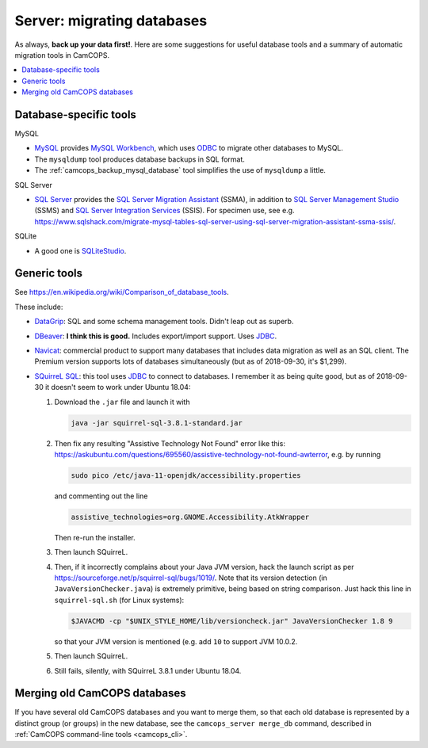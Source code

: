 ..  docs/source/administrator/server_migrating_databases.rst

..  Copyright (C) 2012-2019 Rudolf Cardinal (rudolf@pobox.com).
    .
    This file is part of CamCOPS.
    .
    CamCOPS is free software: you can redistribute it and/or modify
    it under the terms of the GNU General Public License as published by
    the Free Software Foundation, either version 3 of the License, or
    (at your option) any later version.
    .
    CamCOPS is distributed in the hope that it will be useful,
    but WITHOUT ANY WARRANTY; without even the implied warranty of
    MERCHANTABILITY or FITNESS FOR A PARTICULAR PURPOSE. See the
    GNU General Public License for more details.
    .
    You should have received a copy of the GNU General Public License
    along with CamCOPS. If not, see <http://www.gnu.org/licenses/>.

.. _DataGrip: https://www.jetbrains.com/datagrip/
.. _DBeaver: https://dbeaver.io/
.. _JDBC: https://en.wikipedia.org/wiki/Java_Database_Connectivity
.. _MySQL: https://www.mysql.com/
.. _MySQL Workbench: https://www.mysql.com/products/workbench/
.. _Navicat: https://www.navicat.com/
.. _ODBC: https://en.wikipedia.org/wiki/Open_Database_Connectivity
.. _PostgreSQL: https://www.postgresql.org/
.. _SQLite: https://www.sqlite.org/
.. _SQLiteStudio: https://sqlitestudio.pl/
.. _SQL Server: https://www.microsoft.com/sql-server/
.. _SQL Server Integration Services: https://docs.microsoft.com/en-us/sql/integration-services/sql-server-integration-services
.. _SQL Server Management Studio: https://docs.microsoft.com/en-us/sql/ssms/download-sql-server-management-studio-ssms
.. _SQL Server Migration Assistant: https://docs.microsoft.com/en-us/sql/ssma/sql-server-migration-assistant
.. _SQuirreL SQL: http://squirrel-sql.sourceforge.net/

Server: migrating databases
===========================

As always, **back up your data first!**. Here are some suggestions for useful
database tools and a summary of automatic migration tools in CamCOPS.

..  contents::
    :local:
    :depth: 3

Database-specific tools
-----------------------

MySQL

- MySQL_ provides `MySQL Workbench`_, which uses ODBC_ to migrate other
  databases to MySQL.

- The ``mysqldump`` tool produces database backups in SQL format.

- The :ref:`camcops_backup_mysql_database` tool simplifies the use of
  ``mysqldump`` a little.

SQL Server

- `SQL Server`_ provides the `SQL Server Migration Assistant`_ (SSMA), in
  addition to `SQL Server Management Studio`_ (SSMS) and `SQL Server
  Integration Services`_ (SSIS). For specimen use, see e.g.
  https://www.sqlshack.com/migrate-mysql-tables-sql-server-using-sql-server-migration-assistant-ssma-ssis/.

SQLite

- A good one is SQLiteStudio_.

Generic tools
-------------

See https://en.wikipedia.org/wiki/Comparison_of_database_tools.

These include:

- `DataGrip`_: SQL and some schema management tools. Didn't leap out as superb.

- `DBeaver`_: **I think this is good.** Includes export/import support. Uses
  JDBC_.

- `Navicat`_: commercial product to support many databases that includes data
  migration as well as an SQL client. The Premium version
  supports lots of databases simultaneously (but as of 2018-09-30, it's
  $1,299).

- `SQuirreL SQL`_: this tool uses JDBC_ to connect to databases. I remember it
  as being quite good, but as of 2018-09-30 it doesn't seem to work under
  Ubuntu 18.04:

  #. Download the ``.jar`` file and launch it with

     .. code-block:: bash

        java -jar squirrel-sql-3.8.1-standard.jar

  #. Then fix any resulting "Assistive Technology Not Found" error like this:
     https://askubuntu.com/questions/695560/assistive-technology-not-found-awterror,
     e.g. by running

     .. code-block:: bash

        sudo pico /etc/java-11-openjdk/accessibility.properties

     and commenting out the line

     .. code-block:: none

        assistive_technologies=org.GNOME.Accessibility.AtkWrapper

     Then re-run the installer.

  #. Then launch SQuirreL.

  #. Then, if it incorrectly complains about your Java JVM version, hack the
     launch script as per https://sourceforge.net/p/squirrel-sql/bugs/1019/.
     Note that its version detection (in ``JavaVersionChecker.java``) is
     extremely primitive, being based on string comparison. Just hack this line
     in ``squirrel-sql.sh`` (for Linux systems):

     .. code-block:: bash

        $JAVACMD -cp "$UNIX_STYLE_HOME/lib/versioncheck.jar" JavaVersionChecker 1.8 9

     so that your JVM version is mentioned (e.g. add ``10`` to support JVM
     10.0.2.

  #. Then launch SQuirreL.

  #. Still fails, silently, with SQuirreL 3.8.1 under Ubuntu 18.04.

Merging old CamCOPS databases
-----------------------------

If you have several old CamCOPS databases and you want to merge them, so that
each old database is represented by a distinct group (or groups) in the new
database, see the ``camcops_server merge_db`` command, described in
:ref:`CamCOPS command-line tools <camcops_cli>`.
